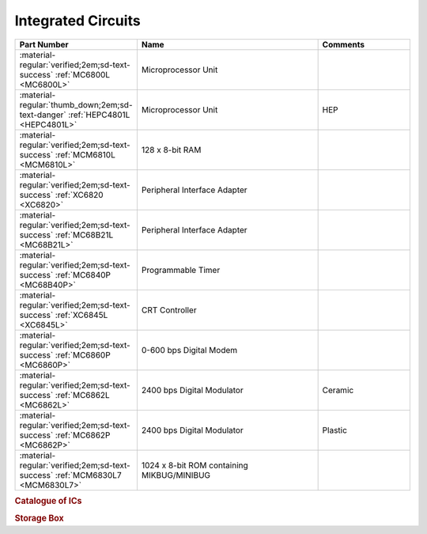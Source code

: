 .. _IC Index page:

Integrated Circuits
===================

.. csv-table::
   :header: "Part Number","Name","Comments" 
   :widths: 25,50,25

   ":material-regular:`verified;2em;sd-text-success` :ref:`MC6800L <MC6800L>`","Microprocessor Unit",""
   ":material-regular:`thumb_down;2em;sd-text-danger` :ref:`HEPC4801L <HEPC4801L>`","Microprocessor Unit","HEP"
   ":material-regular:`verified;2em;sd-text-success` :ref:`MCM6810L <MCM6810L>`","128 x 8-bit RAM",""
   ":material-regular:`verified;2em;sd-text-success` :ref:`XC6820 <XC6820>`","Peripheral Interface Adapter",""
   ":material-regular:`verified;2em;sd-text-success` :ref:`MC68B21L <MC68B21L>`","Peripheral Interface Adapter",""
   ":material-regular:`verified;2em;sd-text-success` :ref:`MC6840P <MC68B40P>`","Programmable Timer","" 
   ":material-regular:`verified;2em;sd-text-success` :ref:`XC6845L <XC6845L>`","CRT Controller",""
   ":material-regular:`verified;2em;sd-text-success` :ref:`MC6860P <MC6860P>`","0-600 bps Digital Modem",""
   ":material-regular:`verified;2em;sd-text-success` :ref:`MC6862L <MC6862L>`","2400 bps Digital Modulator","Ceramic"
   ":material-regular:`verified;2em;sd-text-success` :ref:`MC6862P <MC6862P>`","2400 bps Digital Modulator","Plastic"
   ":material-regular:`verified;2em;sd-text-success` :ref:`MCM6830L7 <MCM6830L7>`","1024 x 8-bit ROM containing MIKBUG/MINIBUG",""



.. collapse:: Asynchronous Communications Interface Adapter Group

   .. csv-table::
      :header: "Part Number","Packaging","Frequency","Temperature" 
      :widths: auto

      ":material-regular:`verified;2em;sd-text-success` :ref:`MC6850L <MC6850L>`","Ceramic","1Mhz","0-70\ :sup:`o`\ C"
      ":material-regular:`thumb_down;2em;sd-text-danger` MC6850CL","Ceramic","1MHz","-40-85\ :sup:`o`\ C"
      ":material-regular:`thumb_down;2em;sd-text-danger` MC68A50L","Ceramic","1.5MHz","0-70\ :sup:`o`\ C"
      ":material-regular:`thumb_down;2em;sd-text-danger` MC68A50CL","Ceramic","1.5MHz","-40-85\ :sup:`o`\ C"
      ":material-regular:`thumb_down;2em;sd-text-danger` MC68B50C","Ceramic","2MHz","0-70\ :sup:`o`\ C"
      ":material-regular:`thumb_down;2em;sd-text-danger` MC6850S","CERDIP","1MHz","0-70\ :sup:`o`\ C"
      ":material-regular:`thumb_down;2em;sd-text-danger` MC6850CS","CERDIP","1MHz","-40-85\ :sup:`o`\ C"
      ":material-regular:`thumb_down;2em;sd-text-danger` MC68A50S","CERDIP","1.5MHz","0-70\ :sup:`o`\ C"
      ":material-regular:`thumb_down;2em;sd-text-danger` MC68A50CS","CERDIP","1.5MHz","-40-85\ :sup:`o`\ C"
      ":material-regular:`thumb_down;2em;sd-text-danger` MC68B50S","CERDIP","2MHz","0-70\ :sup:`o`\ C"
      ":material-regular:`thumb_down;2em;sd-text-danger` MC6850P","Plastic","1MHz","0-70\ :sup:`o`\ C"
      ":material-regular:`thumb_down;2em;sd-text-danger` MC6850CP","Plastic","1MHz","-40-85\ :sup:`o`\ C"
      ":material-regular:`thumb_down;2em;sd-text-danger` MC68A50P","Plastic","1.5MHz","0-70\ :sup:`o`\ C"
      ":material-regular:`thumb_down;2em;sd-text-danger` MC68A50CP","Plastic","1.5MHz","-40-85\ :sup:`o`\ C"
      ":material-regular:`verified;2em;sd-text-success` :ref:`MC68B50P <MC68B50P>`","Plastic","2MHz","0-70\ :sup:`o`\ C"


.. rubric:: Catalogue of ICs

.. rubric:: Storage Box

.. collapse:: Drawer 1

   .. csv-table:: 
      :widths: 16, 16, 16, 16, 16,16 
      :header-rows: 0

      ":ref:`MC68B21L <MC68B21L>`","","","","",""
      ":ref:`MC68B40P <MC68B40P>`","","","","",""
      ":ref:`XC6845L  <XC6845L>`","","","","",""


.. collapse:: Drawer 2

   .. csv-table:: 
      :widths: 16, 16, 16, 16, 16, 16 
      :header-rows: 0

      ":ref:`MC6850L<MC6850L>`",":ref:`MC6862L <MC6862L>`","","","",""
      ":ref:`MC68B50P<MC68B50P>`",":ref:`MC6862P <MC6862P>`","","","",""
      ":ref:`MC6860P <MC6860P>`","","","","",""





